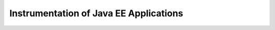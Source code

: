 .. _instrumenting-software-java-ee:

Instrumentation of Java EE Applications
=======================================

